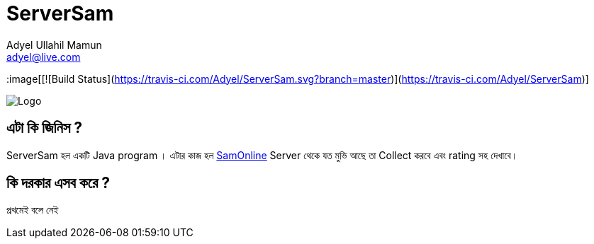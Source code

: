 //  Check the user manual for doc format
// https://asciidoctor.org/docs/user-manual/
= ServerSam
Adyel Ullahil Mamun <adyel@live.com>

:image[[![Build Status](https://travis-ci.com/Adyel/ServerSam.svg?branch=master)](https://travis-ci.com/Adyel/ServerSam)]

:imagesdir: ./docs/image

image::Logo.png[]

== এটা কি জিনিস ?

{doctitle} হল একটি Java program । এটার কাজ হল  http://172.16.50.4/[SamOnline] Server থেকে যত মুভি আছে তা Collect করবে এবং
rating সহ দেখাবে।

== কি দরকার এসব করে ?

প্রথমেই বলে নেই